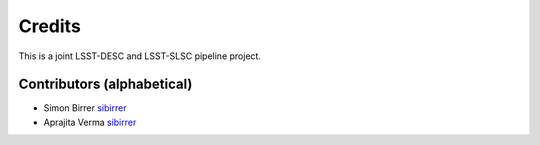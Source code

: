 =======
Credits
=======

This is a joint LSST-DESC and LSST-SLSC pipeline project.

Contributors (alphabetical)
---------------------------

* Simon Birrer `sibirrer <https://github.com/sibirrer/>`_
* Aprajita Verma `sibirrer <https://github.com/aprajita/>`_
